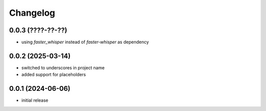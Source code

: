 Changelog
=========

0.0.3 (????-??-??)
------------------

- using `faster_whisper` instead of `faster-whisper` as dependency


0.0.2 (2025-03-14)
------------------

- switched to underscores in project name
- added support for placeholders


0.0.1 (2024-06-06)
------------------

- initial release


